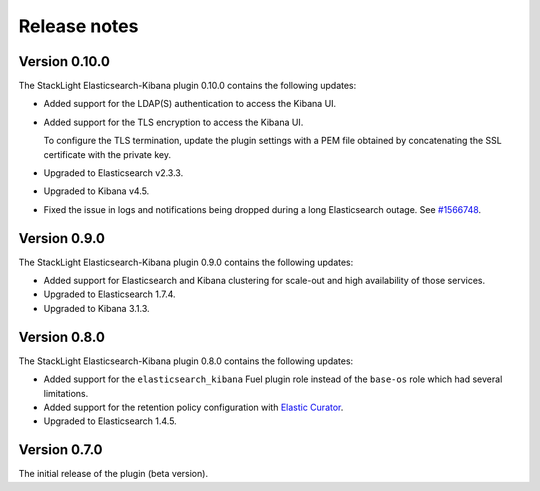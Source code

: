 .. _releases:

Release notes
=============

Version 0.10.0
--------------

The StackLight Elasticsearch-Kibana plugin 0.10.0 contains the following
updates:

* Added support for the LDAP(S) authentication to access the Kibana UI.
* Added support for the TLS encryption to access the Kibana UI.

  To configure the TLS termination, update the plugin settings with a PEM
  file obtained by concatenating the SSL certificate with the private key.

* Upgraded to Elasticsearch v2.3.3.
* Upgraded to Kibana v4.5.
* Fixed the issue in logs and notifications being dropped during a long
  Elasticsearch outage. See
  `#1566748 <https://bugs.launchpad.net/lma-toolchain/+bug/1566748>`_.

Version 0.9.0
-------------

The StackLight Elasticsearch-Kibana plugin 0.9.0 contains the following
updates:

* Added support for Elasticsearch and Kibana clustering for scale-out and
  high availability of those services.
* Upgraded to Elasticsearch 1.7.4.
* Upgraded to Kibana 3.1.3.

Version 0.8.0
-------------

The StackLight Elasticsearch-Kibana plugin 0.8.0 contains the following
updates:

* Added support for the ``elasticsearch_kibana`` Fuel plugin role instead of
  the ``base-os`` role which had several limitations.
* Added support for the retention policy configuration with
  `Elastic Curator <https://github.com/elastic/curator>`_.
* Upgraded to Elasticsearch 1.4.5.

Version 0.7.0
-------------

The initial release of the plugin (beta version).

.. raw:: latex

   \pagebreak

